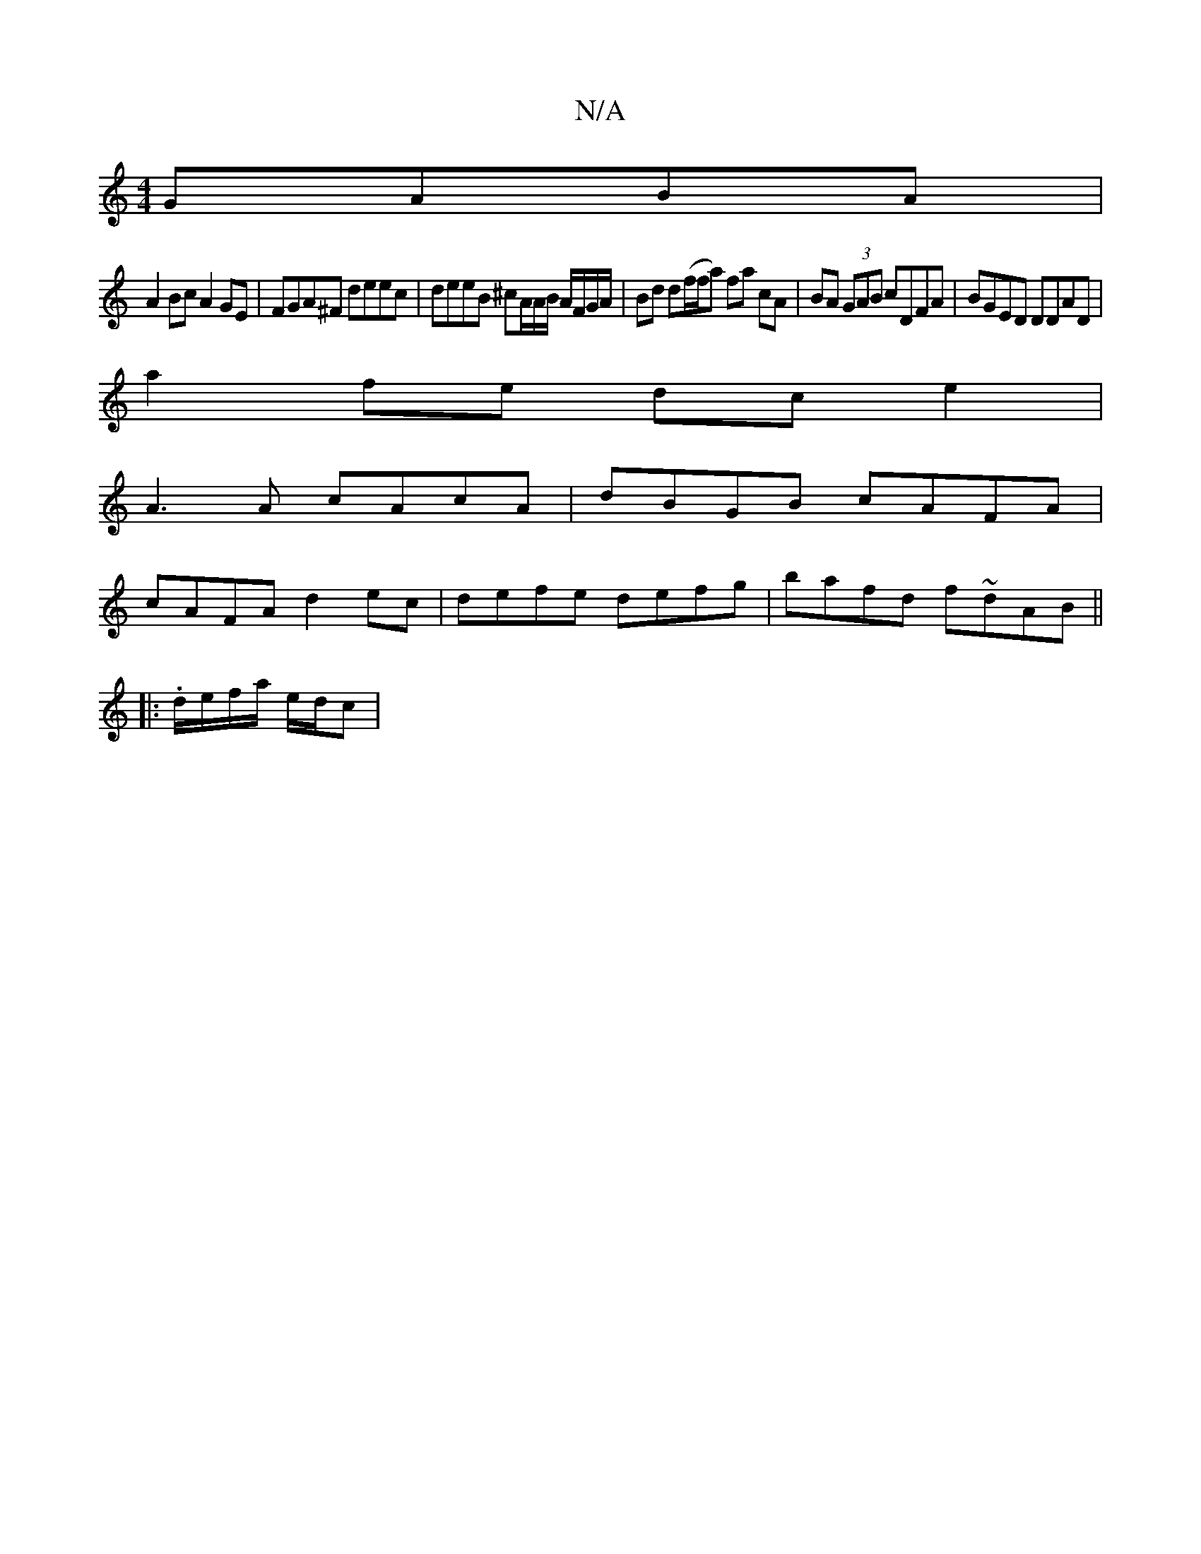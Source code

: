 X:1
T:N/A
M:4/4
R:N/A
K:Cmajor
 GABA |
A2 Bc A2 GE | FGA^F deec | deeB ^cA/A/B/ A/F/G/A/|Bd d(f/f/a) fa cA | BA (3GAB cDFA | BGED DDAD |
a2fe dce2 |
A3A cAcA | dBGB cAFA |
cAFA d2 ec | defe defg | bafd f~dAB ||
|:.d/e/f/a/ e/d/c | 